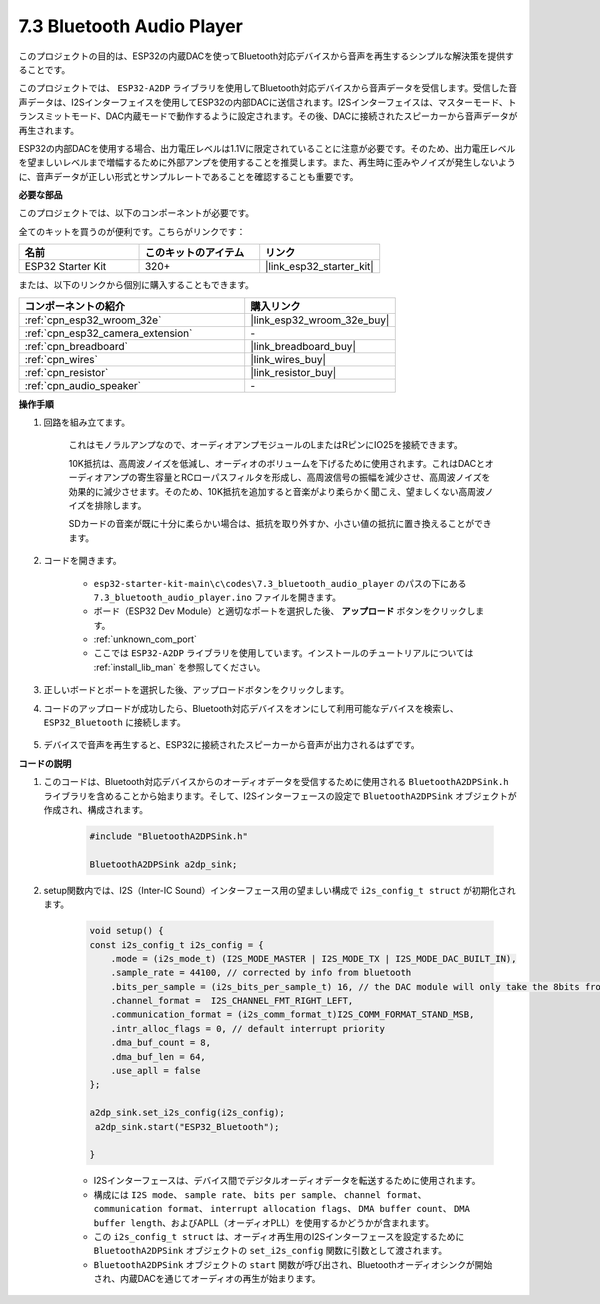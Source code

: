 .. _bluetooth_audio_player:

7.3 Bluetooth Audio Player
==============================

このプロジェクトの目的は、ESP32の内蔵DACを使ってBluetooth対応デバイスから音声を再生するシンプルな解決策を提供することです。

このプロジェクトでは、 ``ESP32-A2DP`` ライブラリを使用してBluetooth対応デバイスから音声データを受信します。受信した音声データは、I2Sインターフェイスを使用してESP32の内部DACに送信されます。I2Sインターフェイスは、マスターモード、トランスミットモード、DAC内蔵モードで動作するように設定されます。その後、DACに接続されたスピーカーから音声データが再生されます。

ESP32の内部DACを使用する場合、出力電圧レベルは1.1Vに限定されていることに注意が必要です。そのため、出力電圧レベルを望ましいレベルまで増幅するために外部アンプを使用することを推奨します。また、再生時に歪みやノイズが発生しないように、音声データが正しい形式とサンプルレートであることを確認することも重要です。

**必要な部品**

このプロジェクトでは、以下のコンポーネントが必要です。

全てのキットを買うのが便利です。こちらがリンクです：

.. list-table::
    :widths: 20 20 20
    :header-rows: 1

    *   - 名前
        - このキットのアイテム
        - リンク
    *   - ESP32 Starter Kit
        - 320+
        - |link_esp32_starter_kit|

または、以下のリンクから個別に購入することもできます。

.. list-table::
    :widths: 30 20
    :header-rows: 1

    *   - コンポーネントの紹介
        - 購入リンク

    *   - :ref:`cpn_esp32_wroom_32e`
        - |link_esp32_wroom_32e_buy|
    *   - :ref:`cpn_esp32_camera_extension`
        - \-
    *   - :ref:`cpn_breadboard`
        - |link_breadboard_buy|
    *   - :ref:`cpn_wires`
        - |link_wires_buy|
    *   - :ref:`cpn_resistor`
        - |link_resistor_buy|
    *   - :ref:`cpn_audio_speaker`
        - \-


**操作手順**

#. 回路を組み立てます。

    これはモノラルアンプなので、オーディオアンプモジュールのLまたはRピンにIO25を接続できます。

    10K抵抗は、高周波ノイズを低減し、オーディオのボリュームを下げるために使用されます。これはDACとオーディオアンプの寄生容量とRCローパスフィルタを形成し、高周波信号の振幅を減少させ、高周波ノイズを効果的に減少させます。そのため、10K抵抗を追加すると音楽がより柔らかく聞こえ、望ましくない高周波ノイズを排除します。

    SDカードの音楽が既に十分に柔らかい場合は、抵抗を取り外すか、小さい値の抵抗に置き換えることができます。

    .. image:: ../../img/wiring/7.3_bluetooth_audio_player_bb.png

#. コードを開きます。

    * ``esp32-starter-kit-main\c\codes\7.3_bluetooth_audio_player`` のパスの下にある ``7.3_bluetooth_audio_player.ino`` ファイルを開きます。
    * ボード（ESP32 Dev Module）と適切なポートを選択した後、 **アップロード** ボタンをクリックします。
    * :ref:`unknown_com_port`
    * ここでは ``ESP32-A2DP`` ライブラリを使用しています。インストールのチュートリアルについては :ref:`install_lib_man` を参照してください。

    .. raw:: html

        <iframe src=https://create.arduino.cc/editor/sunfounder01/7bb7d6dd-72d4-4529-bb42-033b38558347/preview?embed style="height:510px;width:100%;margin:10px 0" frameborder=0></iframe>
        
#. 正しいボードとポートを選択した後、アップロードボタンをクリックします。

#. コードのアップロードが成功したら、Bluetooth対応デバイスをオンにして利用可能なデバイスを検索し、 ``ESP32_Bluetooth`` に接続します。

    .. image:: img/connect_bluetooth.png

#. デバイスで音声を再生すると、ESP32に接続されたスピーカーから音声が出力されるはずです。


**コードの説明**

#. このコードは、Bluetooth対応デバイスからのオーディオデータを受信するために使用される ``BluetoothA2DPSink.h`` ライブラリを含めることから始まります。そして、I2Sインターフェースの設定で ``BluetoothA2DPSink`` オブジェクトが作成され、構成されます。

    .. code-block:: arduino

        #include "BluetoothA2DPSink.h"

        BluetoothA2DPSink a2dp_sink;

#. setup関数内では、I2S（Inter-IC Sound）インターフェース用の望ましい構成で ``i2s_config_t struct`` が初期化されます。

    .. code-block:: arduino

        void setup() {
        const i2s_config_t i2s_config = {
            .mode = (i2s_mode_t) (I2S_MODE_MASTER | I2S_MODE_TX | I2S_MODE_DAC_BUILT_IN),
            .sample_rate = 44100, // corrected by info from bluetooth
            .bits_per_sample = (i2s_bits_per_sample_t) 16, // the DAC module will only take the 8bits from MSB
            .channel_format =  I2S_CHANNEL_FMT_RIGHT_LEFT,
            .communication_format = (i2s_comm_format_t)I2S_COMM_FORMAT_STAND_MSB,
            .intr_alloc_flags = 0, // default interrupt priority
            .dma_buf_count = 8,
            .dma_buf_len = 64,
            .use_apll = false
        };

        a2dp_sink.set_i2s_config(i2s_config);
         a2dp_sink.start("ESP32_Bluetooth");

        }

    * I2Sインターフェースは、デバイス間でデジタルオーディオデータを転送するために使用されます。
    * 構成には ``I2S mode``、 ``sample rate``、 ``bits per sample``、 ``channel format``、 ``communication format``、 ``interrupt allocation flags``、 ``DMA buffer count``、 ``DMA buffer length``、およびAPLL（オーディオPLL）を使用するかどうかが含まれます。
    * この ``i2s_config_t struct`` は、オーディオ再生用のI2Sインターフェースを設定するために ``BluetoothA2DPSink`` オブジェクトの ``set_i2s_config`` 関数に引数として渡されます。
    * ``BluetoothA2DPSink`` オブジェクトの ``start`` 関数が呼び出され、Bluetoothオーディオシンクが開始され、内蔵DACを通じてオーディオの再生が始まります。

